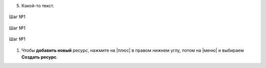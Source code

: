 5. Какой-то текст.

.. container:: row 
    
    .. container:: column-3
        
        .. figure:: media/gif/delete_resource.png
            :scale: 30 %
            :alt: alternate text
            :align: center

            Шаг №1
    
    .. container:: column-3
        
        .. figure:: media/gif/delete_resource.png
            :scale: 30 %
            :alt: alternate text
            :align: center

            Шаг №1
    
    .. container:: column-3
        
        .. figure:: media/gif/delete_resource.png
            :scale: 30 %
            :alt: alternate text
            :align: center

            Шаг №1

1. Чтобы **добавить новый** ресурс, нажмите на |плюс| в правом нижнем углу, потом на |меню| и выбираем **Создать ресурс**.